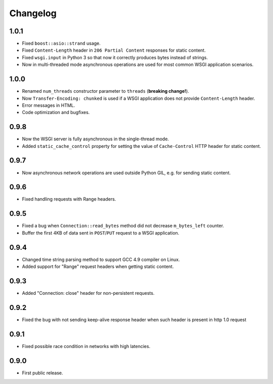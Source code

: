 Changelog
=========

1.0.1
-----

- Fixed ``boost::asio::strand`` usage.
- Fixed ``Content-Length`` header in ``206 Partial Content``
  responses for static content.
- Fixed ``wsgi.input`` in Python 3 so that now it correctly produces bytes
  instead of strings.
- Now in multi-threaded mode asynchronous operations are used for most common
  WSGI application scenarios.

1.0.0
-----

- Renamed ``num_threads`` constructor parameter to ``threads`` (**breaking change!**).
- Now ``Transfer-Encoding: chunked`` is used if a WSGI application
  does not provide ``Content-Length`` header.
- Error messages in HTML.
- Code optimization and bugfixes.

0.9.8
-----

- Now the WSGI server is fully asynchronous in the single-thread mode.
- Added ``static_cache_control`` property for setting the value of ``Cache-Control`` HTTP header
  for static content.

0.9.7
-----

- Now asynchronous network operations are used outside Python GIL,
  e.g. for sending static content.

0.9.6
-----

- Fixed handling requests with Range headers.

0.9.5
-----

- Fixed a bug when ``Connection::read_bytes`` method did not decrease ``m_bytes_left`` counter.
- Buffer the first 4KB of data sent in ``POST``/``PUT`` request to a WSGI application.

0.9.4
-----

- Changed time string parsing method to support GCC 4.9 compiler on Linux.
- Added support for "Range" request headers when getting static content.

0.9.3
-----

- Added "Connection: close" header for non-persistent requests.

0.9.2
-----

- Fixed the bug with not sending keep-alive response header when such header is present
  in http 1.0 request

0.9.1
-----

- Fixed possible race condition in networks with high latencies.

0.9.0
-----

- First public release.
